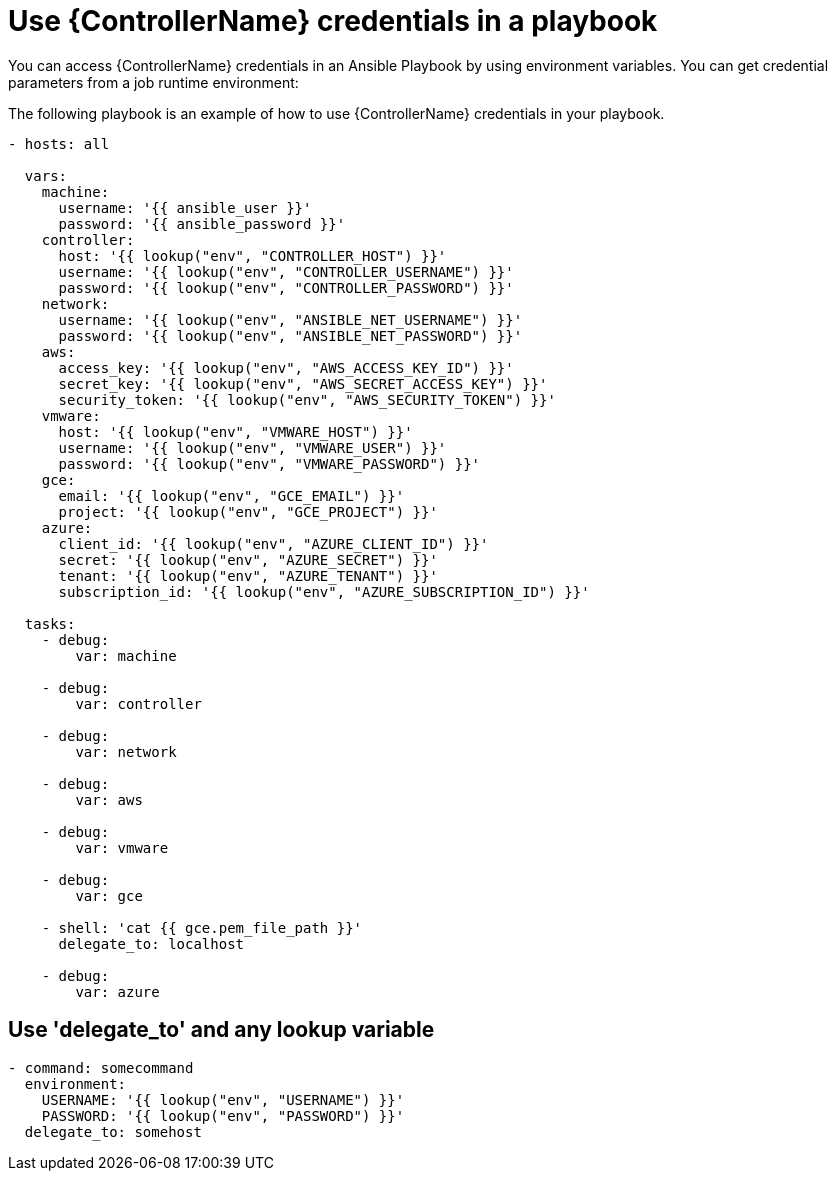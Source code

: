 :_mod-docs-content-type: REFERENCE

[id="ref-controller-use-credentials-in-playbooks"]

= Use {ControllerName} credentials in a playbook

[role="_abstract"]
You can access {ControllerName} credentials in an Ansible Playbook by using environment variables.
You can get credential parameters from a job runtime environment:

The following playbook is an example of how to use {ControllerName} credentials in your playbook.

[literal, options="nowrap" subs="+attributes"]
----
- hosts: all

  vars:
    machine:
      username: '{{ ansible_user }}'
      password: '{{ ansible_password }}'
    controller:
      host: '{{ lookup("env", "CONTROLLER_HOST") }}'
      username: '{{ lookup("env", "CONTROLLER_USERNAME") }}'
      password: '{{ lookup("env", "CONTROLLER_PASSWORD") }}'
    network:
      username: '{{ lookup("env", "ANSIBLE_NET_USERNAME") }}'
      password: '{{ lookup("env", "ANSIBLE_NET_PASSWORD") }}'
    aws:
      access_key: '{{ lookup("env", "AWS_ACCESS_KEY_ID") }}'
      secret_key: '{{ lookup("env", "AWS_SECRET_ACCESS_KEY") }}'
      security_token: '{{ lookup("env", "AWS_SECURITY_TOKEN") }}'
    vmware:
      host: '{{ lookup("env", "VMWARE_HOST") }}'
      username: '{{ lookup("env", "VMWARE_USER") }}'
      password: '{{ lookup("env", "VMWARE_PASSWORD") }}'
    gce:
      email: '{{ lookup("env", "GCE_EMAIL") }}'
      project: '{{ lookup("env", "GCE_PROJECT") }}'
    azure:
      client_id: '{{ lookup("env", "AZURE_CLIENT_ID") }}'
      secret: '{{ lookup("env", "AZURE_SECRET") }}'
      tenant: '{{ lookup("env", "AZURE_TENANT") }}'
      subscription_id: '{{ lookup("env", "AZURE_SUBSCRIPTION_ID") }}'

  tasks:
    - debug:
        var: machine

    - debug:
        var: controller

    - debug:
        var: network

    - debug:
        var: aws

    - debug:
        var: vmware

    - debug:
        var: gce

    - shell: 'cat {{ gce.pem_file_path }}'
      delegate_to: localhost

    - debug:
        var: azure
----

== Use 'delegate_to' and any lookup variable

[literal, options="nowrap" subs="+attributes"]
----
- command: somecommand
  environment:
    USERNAME: '{{ lookup("env", "USERNAME") }}'
    PASSWORD: '{{ lookup("env", "PASSWORD") }}'
  delegate_to: somehost
----

